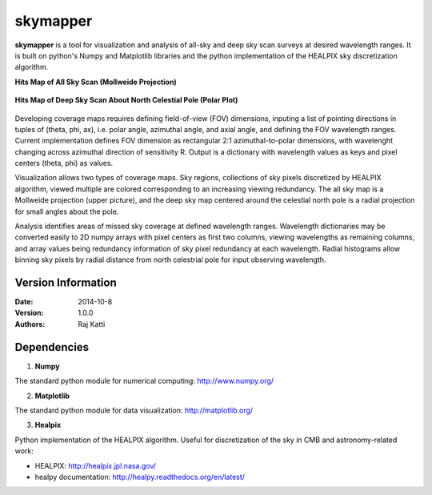 =========
skymapper
=========


**skymapper** is a tool for visualization and analysis of all-sky and 
deep sky scan surveys at desired wavelength ranges. It is built on python's Numpy and Matplotlib libraries 
and the python implementation of the HEALPIX sky discretization algorithm.


**Hits Map of All Sky Scan (Mollweide Projection)**

.. figure:: ./_build/allsky2_complete_1.png
   :align:  center
   :alt: All Sky scan
   :figclass: align-center

   ..


**Hits Map of Deep Sky Scan About North Celestial Pole (Polar Plot)** 

.. figure:: ./_build/phi_365_uniform_fulllambda.png
   :align: center
   :alt: Deep Sky Scan
   :figclass: align-center

   ..
   
Developing coverage maps requires defining field-of-view (FOV) dimensions, inputing a list of pointing directions 
in tuples of (theta, phi, ax), i.e. polar angle, azimuthal angle, and axial angle, and defining the FOV wavelength ranges.
Current implementation defines FOV dimension as rectangular 2:1 azimuthal-to-polar dimensions, with wavelenght 
changing across azimuthal direction of sensitivity R. Output is a dictionary with wavelength values as keys and 
pixel centers (theta, phi) as values.

Visualization allows two types of coverage maps. Sky regions, collections of sky pixels discretized by HEALPIX algorithm,
viewed multiple are colored corresponding to an increasing viewing redundancy. The all sky map is a Mollweide 
projection (upper picture), and the deep sky map centered around the celestial north pole is a radial projection for
small angles about the pole. 

Analysis identifies areas of missed sky coverage at defined wavelength ranges. Wavelength dictionaries may be converted 
easily to 2D numpy arrays with pixel centers as first two columns, viewing wavelengths as remaining columns, and array
values being redundancy information of sky pixel redundancy at each wavelength. Radial histograms allow binning sky
pixels by radial distance from north celestrial pole for input observing wavelength.


Version Information
--------------------

:Date: 2014-10-8
:Version: 1.0.0
:Authors: Raj Katti

Dependencies
------------

1) **Numpy**

The standard python module for numerical computing: http://www.numpy.org/

2) **Matplotlib**

The standard python module for data visualization: http://matplotlib.org/

3) **Healpix**

Python implementation of the HEALPIX algorithm. Useful for discretization 
of the sky in CMB and astronomy-related work: 

* HEALPIX: http://healpix.jpl.nasa.gov/
* healpy documentation: http://healpy.readthedocs.org/en/latest/
